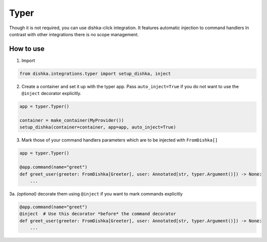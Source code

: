 .. _typer:

Typer
=================================


Though it is not required, you can use dishka-click integration. It features automatic injection to command handlers
In contrast with other integrations there is no scope management.



How to use
****************

1. Import

.. code-block:: python

    from dishka.integrations.typer import setup_dishka, inject


2. Create a container and set it up with the typer app. Pass ``auto_inject=True`` if you do not want to use the ``@inject`` decorator explicitly.

.. code-block:: python

    app = typer.Typer()

    container = make_container(MyProvider())
    setup_dishka(container=container, app=app, auto_inject=True)


3. Mark those of your command handlers parameters which are to be injected with ``FromDishka[]``

.. code-block:: python

    app = typer.Typer()

    @app.command(name="greet")
    def greet_user(greeter: FromDishka[Greeter], user: Annotated[str, typer.Argument()]) -> None:
        ...

3a. *(optional)* decorate them using ``@inject`` if you want to mark commands explicitly

.. code-block:: python

    @app.command(name="greet")
    @inject  # Use this decorator *before* the command decorator
    def greet_user(greeter: FromDishka[Greeter], user: Annotated[str, typer.Argument()]) -> None:
        ...

